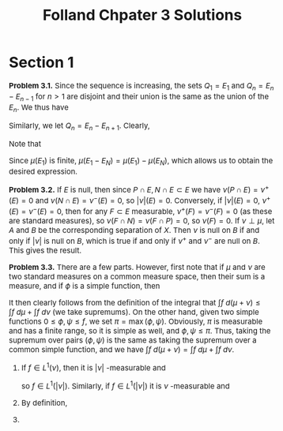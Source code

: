 #+TITLE:Folland Chpater 3 Solutions
#+HTML_HEAD: <link rel="stylesheet" type="text/css" href="https://gongzhitaao.org/orgcss/org.css"/>
#+HTML_HEAD: <style> body {font-size:15px;} </style>

* Section 1

*Problem 3.1.* Since the sequence is increasing, the sets $Q_1 = E_1$ and $Q_n = E_n - E_{n - 1}$ for $n > 1$ are disjoint and their union is the same as the union of the $E_n$. We thus have
\begin{equation}
\mu \left( \bigcup_{n = 1}^{\infty} E_n \right) = \mu \left( \bigcup_{n = 1}^{\infty} Q_n \right) = \sum_{n = 1}^{\infty} \mu(Q_n) = \lim_{N \to \infty} \sum_{n = 1}^{N} \mu(Q_n) = \lim_{N \to \infty} \mu(E_N)
\end{equation}
Similarly, we let $Q_n = E_n - E_{n + 1}$. Clearly,
\begin{equation}
\bigcap_{n = 1}^{\infty} E_n = E_1 - \left( \bigcup_{n = 1}^{\infty} (E_1 - E_n) \right) = E_1 - \bigcup_{n = 1}^{\infty} Q_n
\end{equation}
Note that
\begin{equation}
\mu \left( \bigcup_{n = 1}^{\infty} Q_n \right) = \sum_{n = 1}^{\infty} \mu(Q_n) = \lim_{N \to \infty} \sum_{n = 1}^{N} \mu(Q_n) = \lim_{N \to \infty} \mu(E_1 - E_N)
\end{equation}
Since $\mu(E_1)$ is finite, $\mu(E_1 - E_N) = \mu(E_1) - \mu(E_N)$, which allows us to obtain the desired expression.

*Problem 3.2.* If $E$ is null, then since $P \cap E, N \cap E \subset E$ we have $\nu(P \cap E) = \nu^{+}(E) = 0$ and $\nu(N \cap E) = \nu^{-}(E) = 0$, so $|\nu|(E) = 0$. Conversely, if $|\nu|(E) = 0$,
$\nu^{+}(E) = \nu^{-}(E) = 0$, then
for any $F \subset E$ measurable, $\nu^{+}(F) = \nu^{-}(F) = 0$ (as these are standard measures), so $\nu(F \cap N) = \nu(F \cap P) = 0$, so $\nu(F) = 0$. If $\nu \perp \mu$, let $A$ and $B$
be the corresponding separation of $X$. Then $\nu$ is null on $B$ if and only if $|\nu|$ is null on $B$, which is true if and only if $\nu^{+}$ and $\nu^{-}$ are null on $B$. This gives the result.

*Problem 3.3.* There are a few parts. However, first note that if $\mu$ and $\nu$ are two standard measures on a common measure space, then their sum is a measure, and if $\phi$ is a simple function, then
\begin{equation}
\int \phi \ d (\mu + \nu) = \sum_{j = 1}^{N} a_j (\mu(E_j) + \nu(E_j)) = \sum_{j = 1}^{N} \int a_j \mu(E_j) + \sum_{j = 1}^{N} \int a_j \nu(E_j) = \int \phi \ d\mu + \int \phi \ d\nu
\end{equation}
It then clearly follows from the definition of the integral that $\int f \ d(\mu + \nu) \leq \int f \ d\mu + \int f \ d\nu$ (we take supremums). On the other hand, given two simple functions $0 \leq \phi, \psi \leq f$,
we set $\pi = \max(\phi, \psi)$. Obviously, $\pi$ is measurable and has a finite range, so it is simple as well, and $\phi, \psi \leq \pi$. Thus, taking the supremum over pairs $(\phi, \psi)$ is the same as taking
the supremum over a common simple function, and we have $\int f \ d(\mu + \nu) = \int f \ d\mu + \int f \ d\nu$.

1. If $f \in L^1(\nu)$, then it is $|\nu|$ -measurable and
   \begin{equation}
   \int |f| \ d|\nu| = \int |f| \ d(\nu^{+} + \nu^{-}) = \int |f| \ d\nu^{+} + \int |f| \ d\nu^{-} < \infty
   \end{equation}
   so $f \in L^{1}(|\nu|)$. Similarly, if $f \in L^1(|\nu|)$ it is $\nu$ -measurable and
   \begin{equation}
   \int |f| \ d\nu^{\pm} \leq \int |f| \ d\nu^{\pm} + \int |f| \ d\nu^{\mp} = \int |f| \ d(\nu^{+} + \nu^{-}) = \int |f| \ d|\nu| < \infty
   \end{equation}

2. By definition,
   \begin{equation}
   \left| \int f \ d\nu \right| = \left| \int f \ d\nu^{+} - \int f \ d\nu^{-} \right| \leq \int |f| \ d\nu^{+} + \int |f| \ d\nu^{-} = \int |f| \ d(\nu^{+} + \nu^{-}) = \int |f| \ d|\nu|
   \end{equation}

3. 
